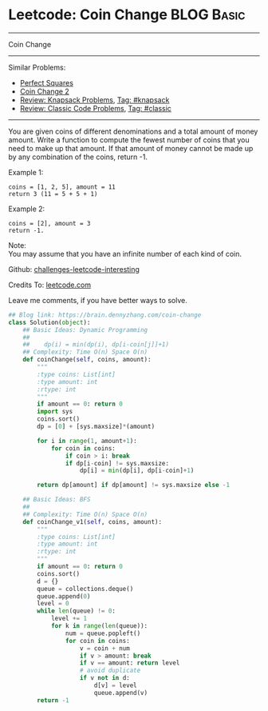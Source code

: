 * Leetcode: Coin Change                                          :BLOG:Basic:
#+STARTUP: showeverything
#+OPTIONS: toc:nil \n:t ^:nil creator:nil d:nil
:PROPERTIES:
:type:     knapsack, classic, bfs
:END:
---------------------------------------------------------------------
Coin Change
---------------------------------------------------------------------
Similar Problems:
- [[https://brain.dennyzhang.com/perfect-squares][Perfect Squares]]
- [[https://brain.dennyzhang.com/coin-change-2][Coin Change 2]]
- [[https://brain.dennyzhang.com/review-knapsack][Review: Knapsack Problems]], [[https://brain.dennyzhang.com/tag/knapsack][Tag: #knapsack]]
- [[https://brain.dennyzhang.com/review-classic][Review: Classic Code Problems]], [[https://brain.dennyzhang.com/tag/classic][Tag: #classic]]
---------------------------------------------------------------------
You are given coins of different denominations and a total amount of money amount. Write a function to compute the fewest number of coins that you need to make up that amount. If that amount of money cannot be made up by any combination of the coins, return -1.

Example 1:
#+BEGIN_EXAMPLE
coins = [1, 2, 5], amount = 11
return 3 (11 = 5 + 5 + 1)
#+END_EXAMPLE

Example 2:
#+BEGIN_EXAMPLE
coins = [2], amount = 3
return -1.
#+END_EXAMPLE

Note:
You may assume that you have an infinite number of each kind of coin.

Github: [[url-external:https://github.com/DennyZhang/challenges-leetcode-interesting/tree/master/coin-change][challenges-leetcode-interesting]]

Credits To: [[url-external:https://leetcode.com/problems/coin-change/description/][leetcode.com]]

Leave me comments, if you have better ways to solve.

#+BEGIN_SRC python
## Blog link: https://brain.dennyzhang.com/coin-change
class Solution(object):
    ## Basic Ideas: Dynamic Programming
    ##
    ##    dp(i) = min(dp(i), dp[i-coin[j]]+1)
    ## Complexity: Time O(n) Space O(n)
    def coinChange(self, coins, amount):
        """
        :type coins: List[int]
        :type amount: int
        :rtype: int
        """
        if amount == 0: return 0
        import sys
        coins.sort()
        dp = [0] + [sys.maxsize]*(amount)

        for i in range(1, amount+1):
            for coin in coins:
                if coin > i: break
                if dp[i-coin] != sys.maxsize:
                    dp[i] = min(dp[i], dp[i-coin]+1)

        return dp[amount] if dp[amount] != sys.maxsize else -1 

    ## Basic Ideas: BFS
    ##
    ## Complexity: Time O(n) Space O(n)
    def coinChange_v1(self, coins, amount):
        """
        :type coins: List[int]
        :type amount: int
        :rtype: int
        """
        if amount == 0: return 0
        coins.sort()
        d = {}
        queue = collections.deque()
        queue.append(0)
        level = 0
        while len(queue) != 0:
            level += 1
            for k in range(len(queue)):
                num = queue.popleft()
                for coin in coins:
                    v = coin + num
                    if v > amount: break
                    if v == amount: return level
                    # avoid duplicate
                    if v not in d:
                        d[v] = level
                        queue.append(v)
        return -1
#+END_SRC
